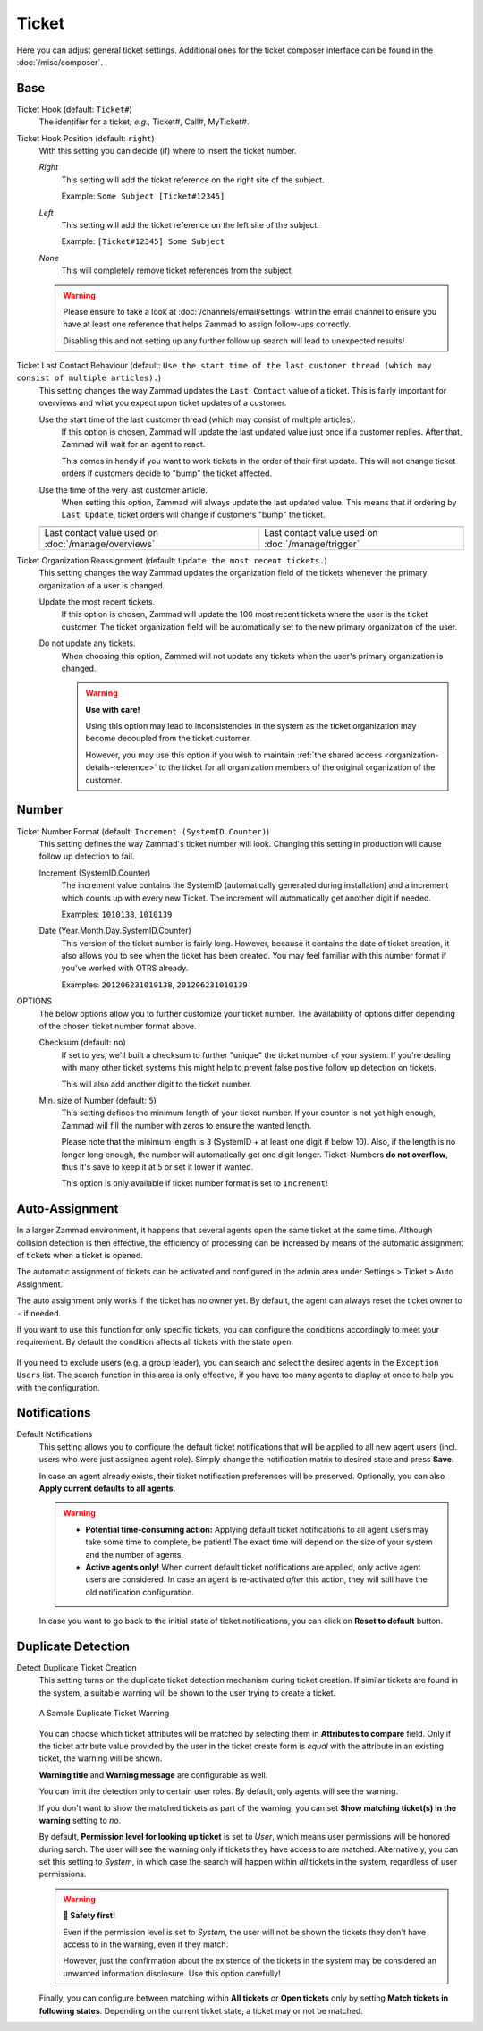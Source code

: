 Ticket
======

Here you can adjust general ticket settings. Additional ones for the ticket
composer interface can be found in the :doc:`/misc/composer`.

Base
----

Ticket Hook (default: ``Ticket#``)
   The identifier for a ticket; *e.g.,* Ticket#, Call#, MyTicket#.

Ticket Hook Position (default: ``right``)
   With this setting you can decide (if) where to insert the ticket number.

   *Right*
      This setting will add the ticket reference on the right site of the
      subject.

      Example: ``Some Subject [Ticket#12345]``

   *Left*
      This setting will add the ticket reference on the left site of the
      subject.

      Example: ``[Ticket#12345] Some Subject``

   *None*
      This will completely remove ticket references from the subject.

   .. warning::

      Please ensure to take a look at :doc:`/channels/email/settings` within the
      email channel to ensure you have at least one reference that helps Zammad
      to assign follow-ups correctly.

      Disabling this and not setting up any further follow up search will lead
      to unexpected results!

Ticket Last Contact Behaviour (default: ``Use the start time of the last customer thread (which may consist of multiple articles).``)
   This setting changes the way Zammad updates the ``Last Contact`` value of a
   ticket. This is fairly important for overviews and what you expect upon
   ticket updates of a customer.

   Use the start time of the last customer thread (which may consist of multiple articles).
      If this option is chosen, Zammad will update the last updated value just
      once if a customer replies. After that, Zammad will wait for an agent to
      react.

      This comes in handy if you want to work tickets in the order of their
      first update. This will not change ticket orders if customers decide to
      "bump" the ticket affected.

   Use the time of the very last customer article.
      When setting this option, Zammad will always update the last updated
      value. This means that if ordering by ``Last Update``, ticket orders will
      change if customers "bump" the ticket.

   .. list-table::

      * - .. image:: /images/settings/Zammad_Helpdesk_-_Open.jpg
        - .. image:: /images/settings/Trigger-last-contact.jpg

      * - Last contact value used on :doc:`/manage/overviews`
        - Last contact value used on :doc:`/manage/trigger`

Ticket Organization Reassignment (default: ``Update the most recent tickets.``)
   This setting changes the way Zammad updates the organization field of the
   tickets whenever the primary organization of a user is changed.

   Update the most recent tickets.
      If this option is chosen, Zammad will update the 100 most recent tickets
      where the user is the ticket customer. The ticket organization field will
      be automatically set to the new primary organization of the user.

   Do not update any tickets.
      When choosing this option, Zammad will not update any tickets when the
      user's primary organization is changed.

      .. warning:: **Use with care!**

         Using this option may lead to inconsistencies in the system as the
         ticket organization may become decoupled from the ticket customer.

         However, you may use this option if you wish to maintain
         :ref:`the shared access <organization-details-reference>` to the ticket
         for all organization members of the original organization of the
         customer.

Number
------

Ticket Number Format (default: ``Increment (SystemID.Counter)``)
   This setting defines the way Zammad's ticket number will look.
   Changing this setting in production will cause follow up detection to fail.

   Increment (SystemID.Counter)
      The increment value contains the SystemID (automatically generated during
      installation) and a increment which counts up with every new Ticket.
      The increment will automatically get another digit if needed.

      Examples: ``1010138``, ``1010139``

   Date (Year.Month.Day.SystemID.Counter)
      This version of the ticket number is fairly long. However, because it
      contains the date of ticket creation, it also allows you to see when the
      ticket has been created. You may feel familiar with this number format if
      you've worked with OTRS already.

      Examples: ``201206231010138``, ``201206231010139``

OPTIONS
   The below options allow you to further customize your ticket number.
   The availability of options differ depending of the chosen ticket number
   format above.

   Checksum (default: ``no``)
      If set to yes, we'll built a checksum to further "unique" the ticket
      number of your system. If you're dealing with many other ticket systems
      this might help to prevent false positive follow up detection on tickets.

      This will also add another digit to the ticket number.

   Min. size of Number (default: ``5``)
      This setting defines the minimum length of your ticket number. If your
      counter is not yet high enough, Zammad will fill the number with zeros
      to ensure the wanted length.

      Please note that the minimum length is ``3`` (SystemID + at least one
      digit if below 10). Also, if the length is no longer long enough, the
      number will automatically get one digit longer. Ticket-Numbers
      **do not overflow**, thus it's save to keep it at 5 or set it lower if
      wanted.

      This option is only available if ticket number format is set to
      ``Increment``!


.. _auto_assignment:

Auto-Assignment
---------------

In a larger Zammad environment, it happens that several agents open the same
ticket at the same time. Although collision detection is then effective, the
efficiency of processing can be increased by means of the automatic assignment
of tickets when a ticket is opened.

The automatic assignment of tickets can be activated and configured in the admin
area under Settings > Ticket > Auto Assignment.

The auto assignment only works if the ticket has no owner yet. By
default, the agent can always reset the ticket owner to ``-`` if needed.

If you want to use this function for only specific tickets, you can configure
the conditions accordingly to meet your requirement.
By default the condition affects all tickets with the state ``open``.

   .. include:: /misc/object-conditions/conditioning-depth-hint.include.rst

If you need to exclude users (e.g. a group leader), you can search and select
the desired agents in the ``Exception Users`` list. The search function in this
area is only effective, if you have too many agents to display at once to help
you with the configuration.

Notifications
-------------

Default Notifications
   This setting allows you to configure the default ticket notifications that
   will be applied to all new agent users (incl. users who were just assigned
   agent role). Simply change the notification matrix to desired state and press
   **Save**.

   In case an agent already exists, their ticket notification preferences will
   be preserved. Optionally, you can also **Apply current defaults to all
   agents**.

   .. warning::

      * **Potential time-consuming action:**
        Applying default ticket notifications to all agent users may take some
        time to complete, be patient! The exact time will depend on the size of
        your system and the number of agents.
      * **Active agents only!**
        When current default ticket notifications are applied, only active agent
        users are considered. In case an agent is re-activated *after* this
        action, they will still have the old notification configuration.

   In case you want to go back to the initial state of ticket notifications, you
   can click on **Reset to default** button.

Duplicate Detection
-------------------

Detect Duplicate Ticket Creation
   This setting turns on the duplicate ticket detection mechanism during ticket
   creation. If similar tickets are found in the system, a suitable warning will
   be shown to the user trying to create a ticket.

   .. figure:: /images/settings/ticket/ticket-duplicate-detection-warning.png
      :align: center

      A Sample Duplicate Ticket Warning

   You can choose which ticket attributes will be matched by selecting them in
   **Attributes to compare** field. Only if the ticket attribute value provided
   by the user in the ticket create form is *equal* with the attribute in an
   existing ticket, the warning will be shown.

   **Warning title** and **Warning message** are configurable as well.

   You can limit the detection only to certain user roles. By default, only
   agents will see the warning.

   If you don't want to show the matched tickets as part of the warning, you can
   set **Show matching ticket(s) in the warning** setting to *no*.

   By default, **Permission level for looking up ticket** is set to *User*,
   which  means user permissions will be honored during sarch. The user will see
   the warning only if tickets they have access to are matched. Alternatively,
   you can set this setting to *System*, in which case the search will happen
   within *all* tickets in the system, regardless of user permissions.

   .. warning:: **🦺 Safety first!**

      Even if the permission level is set to *System*, the user will not be
      shown the tickets they don't have access to in the warning, even if they
      match.

      However, just the confirmation about the existence of the tickets in the
      system may be considered an unwanted information disclosure. Use this
      option carefully!

   Finally, you can configure between matching within **All tickets** or **Open
   tickets** only by setting **Match tickets in following states**. Depending on
   the current ticket state, a ticket may or not be matched.
